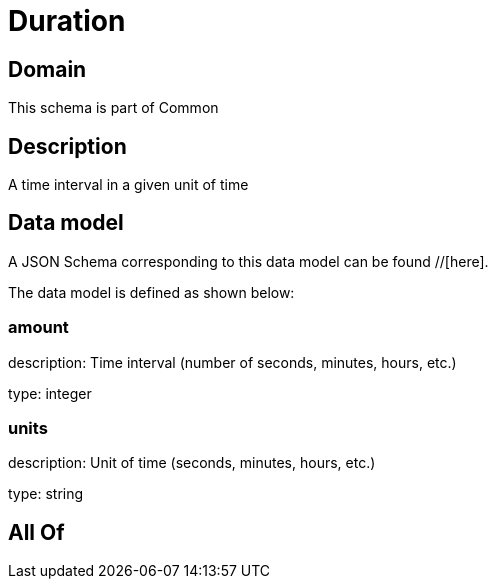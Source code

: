 = Duration

[#domain]
== Domain

This schema is part of Common

[#description]
== Description
A time interval in a given unit of time


[#data_model]
== Data model

A JSON Schema corresponding to this data model can be found //[here].

The data model is defined as shown below:


=== amount
description: Time interval (number of seconds, minutes, hours, etc.)

type: integer


=== units
description: Unit of time (seconds, minutes, hours, etc.)

type: string


[#all_of]
== All Of

